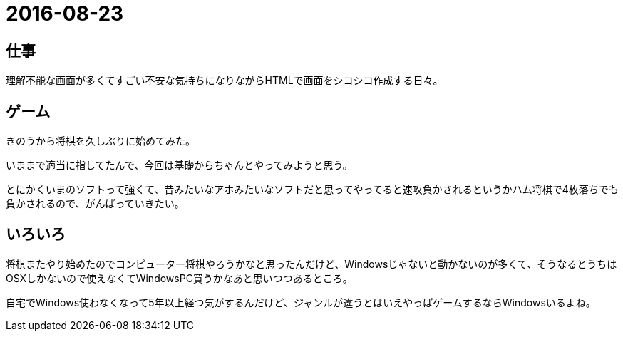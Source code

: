 = 2016-08-23

## 仕事
理解不能な画面が多くてすごい不安な気持ちになりながらHTMLで画面をシコシコ作成する日々。

## ゲーム
きのうから将棋を久しぶりに始めてみた。

いままで適当に指してたんで、今回は基礎からちゃんとやってみようと思う。

とにかくいまのソフトって強くて、昔みたいなアホみたいなソフトだと思ってやってると速攻負かされるというかハム将棋で4枚落ちでも負かされるので、がんばっていきたい。


## いろいろ
将棋またやり始めたのでコンピューター将棋やろうかなと思ったんだけど、Windowsじゃないと動かないのが多くて、そうなるとうちはOSXしかないので使えなくてWindowsPC買うかなあと思いつつあるところ。

自宅でWindows使わなくなって5年以上経つ気がするんだけど、ジャンルが違うとはいえやっぱゲームするならWindowsいるよね。